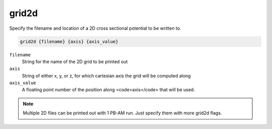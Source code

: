 .. _grid2d:

grid2d
======

Specify the filename and location of a 2D cross sectional potential to be written to.

.. code-block:: bash

   grid2d {filename} {axis} {axis_value}

``filename``
  String for the name of the 2D grid to be printed out

``axis``
  String of either x, y, or z, for which cartesian axis the grid will be computed along

``axis_value``
  A floating point number of the position along <code>axis</code> that will be used.

.. note::

   Multiple 2D files can be printed out with 1 PB-AM run. Just specify them with more grid2d flags.

.. todo::
   
   The PB-(S)AM ``grid2d`` keyword should not exist; please replace it ASAP with the :ref:`write` command.
   Documented in https://github.com/Electrostatics/apbs/issues/493

